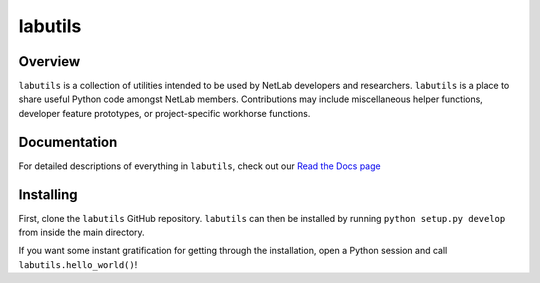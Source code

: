 labutils
========

Overview
--------

``labutils`` is a collection of utilities intended to be used by NetLab developers and researchers. ``labutils`` is a place to share useful Python code amongst NetLab members. Contributions may include miscellaneous helper functions, developer feature prototypes, or project-specific workhorse functions.

Documentation
-------------

For detailed descriptions of everything in ``labutils``, check out our `Read the Docs page <http://labutils.readthedocs.io/en/latest/>`_

Installing
----------

First, clone the ``labutils`` GitHub repository. ``labutils`` can then be installed by running ``python setup.py develop`` from inside the main directory.

If you want some instant gratification for getting through the installation, open a Python session and call ``labutils.hello_world()``!
